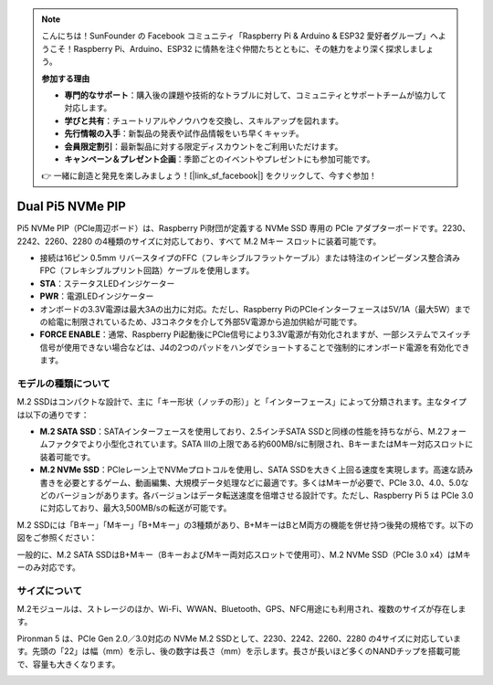 .. note:: 

    こんにちは！SunFounder の Facebook コミュニティ「Raspberry Pi & Arduino & ESP32 愛好者グループ」へようこそ！Raspberry Pi、Arduino、ESP32 に情熱を注ぐ仲間たちとともに、その魅力をより深く探求しましょう。

    **参加する理由**

    - **専門的なサポート**：購入後の課題や技術的なトラブルに対して、コミュニティとサポートチームが協力して対応します。
    - **学びと共有**：チュートリアルやノウハウを交換し、スキルアップを図れます。
    - **先行情報の入手**：新製品の発表や試作品情報をいち早くキャッチ。
    - **会員限定割引**：最新製品に対する限定ディスカウントをご利用いただけます。
    - **キャンペーン＆プレゼント企画**：季節ごとのイベントやプレゼントにも参加可能です。

    👉 一緒に創造と発見を楽しみましょう！[|link_sf_facebook|] をクリックして、今すぐ参加！

Dual Pi5 NVMe PIP
=====================

Pi5 NVMe PIP（PCIe周辺ボード）は、Raspberry Pi財団が定義する NVMe SSD 専用の PCIe アダプターボードです。2230、2242、2260、2280 の4種類のサイズに対応しており、すべて M.2 Mキー スロットに装着可能です。

.. image:: img/nvme_pip.png

* 接続は16ピン 0.5mm リバースタイプのFFC（フレキシブルフラットケーブル）または特注のインピーダンス整合済みFPC（フレキシブルプリント回路）ケーブルを使用します。
* **STA**：ステータスLEDインジケーター
* **PWR**：電源LEDインジケーター
* オンボードの3.3V電源は最大3Aの出力に対応。ただし、Raspberry PiのPCIeインターフェースは5V/1A（最大5W）までの給電に制限されているため、J3コネクタを介して外部5V電源から追加供給が可能です。
* **FORCE ENABLE**：通常、Raspberry Pi起動後にPCIe信号により3.3V電源が有効化されますが、一部システムでスイッチ信号が使用できない場合などは、J4の2つのパッドをハンダでショートすることで強制的にオンボード電源を有効化できます。

モデルの種類について
---------------------------

M.2 SSDはコンパクトな設計で、主に「キー形状（ノッチの形）」と「インターフェース」によって分類されます。主なタイプは以下の通りです：

* **M.2 SATA SSD**：SATAインターフェースを使用しており、2.5インチSATA SSDと同様の性能を持ちながら、M.2フォームファクタでより小型化されています。SATA IIIの上限である約600MB/sに制限され、BキーまたはMキー対応スロットに装着可能です。
* **M.2 NVMe SSD**：PCIeレーン上でNVMeプロトコルを使用し、SATA SSDを大きく上回る速度を実現します。高速な読み書きを必要とするゲーム、動画編集、大規模データ処理などに最適です。多くはMキーが必要で、PCIe 3.0、4.0、5.0などのバージョンがあります。各バージョンはデータ転送速度を倍増させる設計です。ただし、Raspberry Pi 5 は PCIe 3.0 に対応しており、最大3,500MB/sの転送が可能です。

M.2 SSDには「Bキー」「Mキー」「B+Mキー」の3種類があり、B+MキーはBとM両方の機能を併せ持つ後発の規格です。以下の図をご参照ください：

.. image:: img/ssd_key.png


一般的に、M.2 SATA SSDはB+Mキー（BキーおよびMキー両対応スロットで使用可）、M.2 NVMe SSD（PCIe 3.0 x4）はMキーのみ対応です。

.. image:: img/ssd_model2.png

サイズについて
-----------------------

M.2モジュールは、ストレージのほか、Wi-Fi、WWAN、Bluetooth、GPS、NFC用途にも利用され、複数のサイズが存在します。

Pironman 5 は、PCIe Gen 2.0／3.0対応の NVMe M.2 SSDとして、2230、2242、2260、2280 の4サイズに対応しています。先頭の「22」は幅（mm）を示し、後の数字は長さ（mm）を示します。長さが長いほど多くのNANDチップを搭載可能で、容量も大きくなります。


.. image:: img/m2_ssd_size.png
  :width: 600

